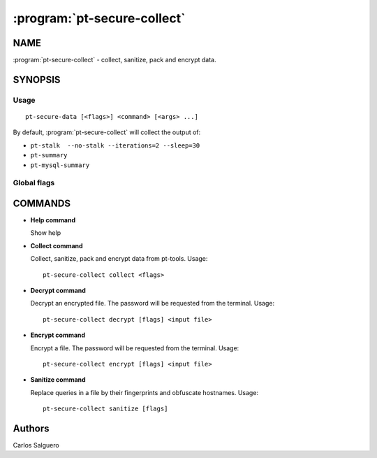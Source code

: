 ============================
:program:`pt-secure-collect`
============================

NAME
====

:program:`pt-secure-collect` - collect, sanitize, pack and encrypt data.

SYNOPSIS
========

Usage
-----

::

  pt-secure-data [<flags>] <command> [<args> ...]

By default, :program:`pt-secure-collect` will collect the output of:

-  ``pt-stalk  --no-stalk --iterations=2 --sleep=30``
-  ``pt-summary``
-  ``pt-mysql-summary``

Global flags
------------

.. option:: --help

   Show context-sensitive help (also try --help-long and --help-man).

.. option:: --debug

   Enable debug log level.

COMMANDS
========

* **Help command**

  Show help

* **Collect command**

  Collect, sanitize, pack and encrypt data from pt-tools. Usage:

  ::

    pt-secure-collect collect <flags>

  .. option:: --bin-dir

     Directory having the Percona Toolkit binaries (if they are not in PATH).

  .. option::  --temp-dir

     Temporary directory used for the data collection.
     Default: ``${HOME}/data_collection_{timestamp}``

  .. option::  --include-dir

     Include this dir into the sanitized tar file.

  .. option:: --config-file

     Path to the config file. Default: ``~/.my.cnf``

  .. option:: --mysql-host

     MySQL host. Default: ``127.0.0.1``

  .. option:: --mysql-port

     MySQL port. Default: ``3306``

  .. option:: --mysql-user

     MySQL user name.

  .. option:: --mysql-password

     MySQL password.

  .. option:: --ask-mysql-pass

     Ask MySQL password.

  .. option:: --extra-cmd

     Also run this command as part of the data collection. This parameter can
     be used more than once.

  .. option:: --encrypt-password

     Encrypt the output file using this password. If omitted, it will be asked
     in the command line.

  .. option:: --no-collect

     Do not collect data

  .. option:: --no-sanitize

     Do not sanitize data

  .. option:: --no-encrypt

     Do not encrypt the output file.

  .. option:: --no-sanitize-hostnames

     Do not sanitize hostnames.

  .. option:: --no-sanitize-queries

     Do not replace queries by their fingerprints.

  .. option:: --no-remove-temp-files

     Do not remove temporary files.

* **Decrypt command**

  Decrypt an encrypted file. The password will be requested from the
  terminal. Usage:

  ::

    pt-secure-collect decrypt [flags] <input file>

  .. option:: --outfile

     Write the output to this file. If omitted, the output file
     name will be the same as the input file, adding the ``.aes`` extension.

* **Encrypt command**

  Encrypt a file. The password will be requested from the terminal. Usage:

  ::

    pt-secure-collect encrypt [flags] <input file>

  .. option:: --outfile

     Write the output to this file. If omitted, the output file
     name will be the same as the input file, without the ``.aes`` extension.

* **Sanitize command**

  Replace queries in a file by their fingerprints and obfuscate hostnames.
  Usage:

  ::

    pt-secure-collect sanitize [flags]

  .. option:: --input-file

     Input file. If not specified, the input will  be Stdin.

  .. option:: --output-file

     Output file. If not specified, the input will be Stdout.

  .. option:: --no-sanitize-hostnames

     Do not sanitize host names.

  .. option:: --no-sanitize-queries

     Do not replace queries by their fingerprints.

Authors
=======

Carlos Salguero
